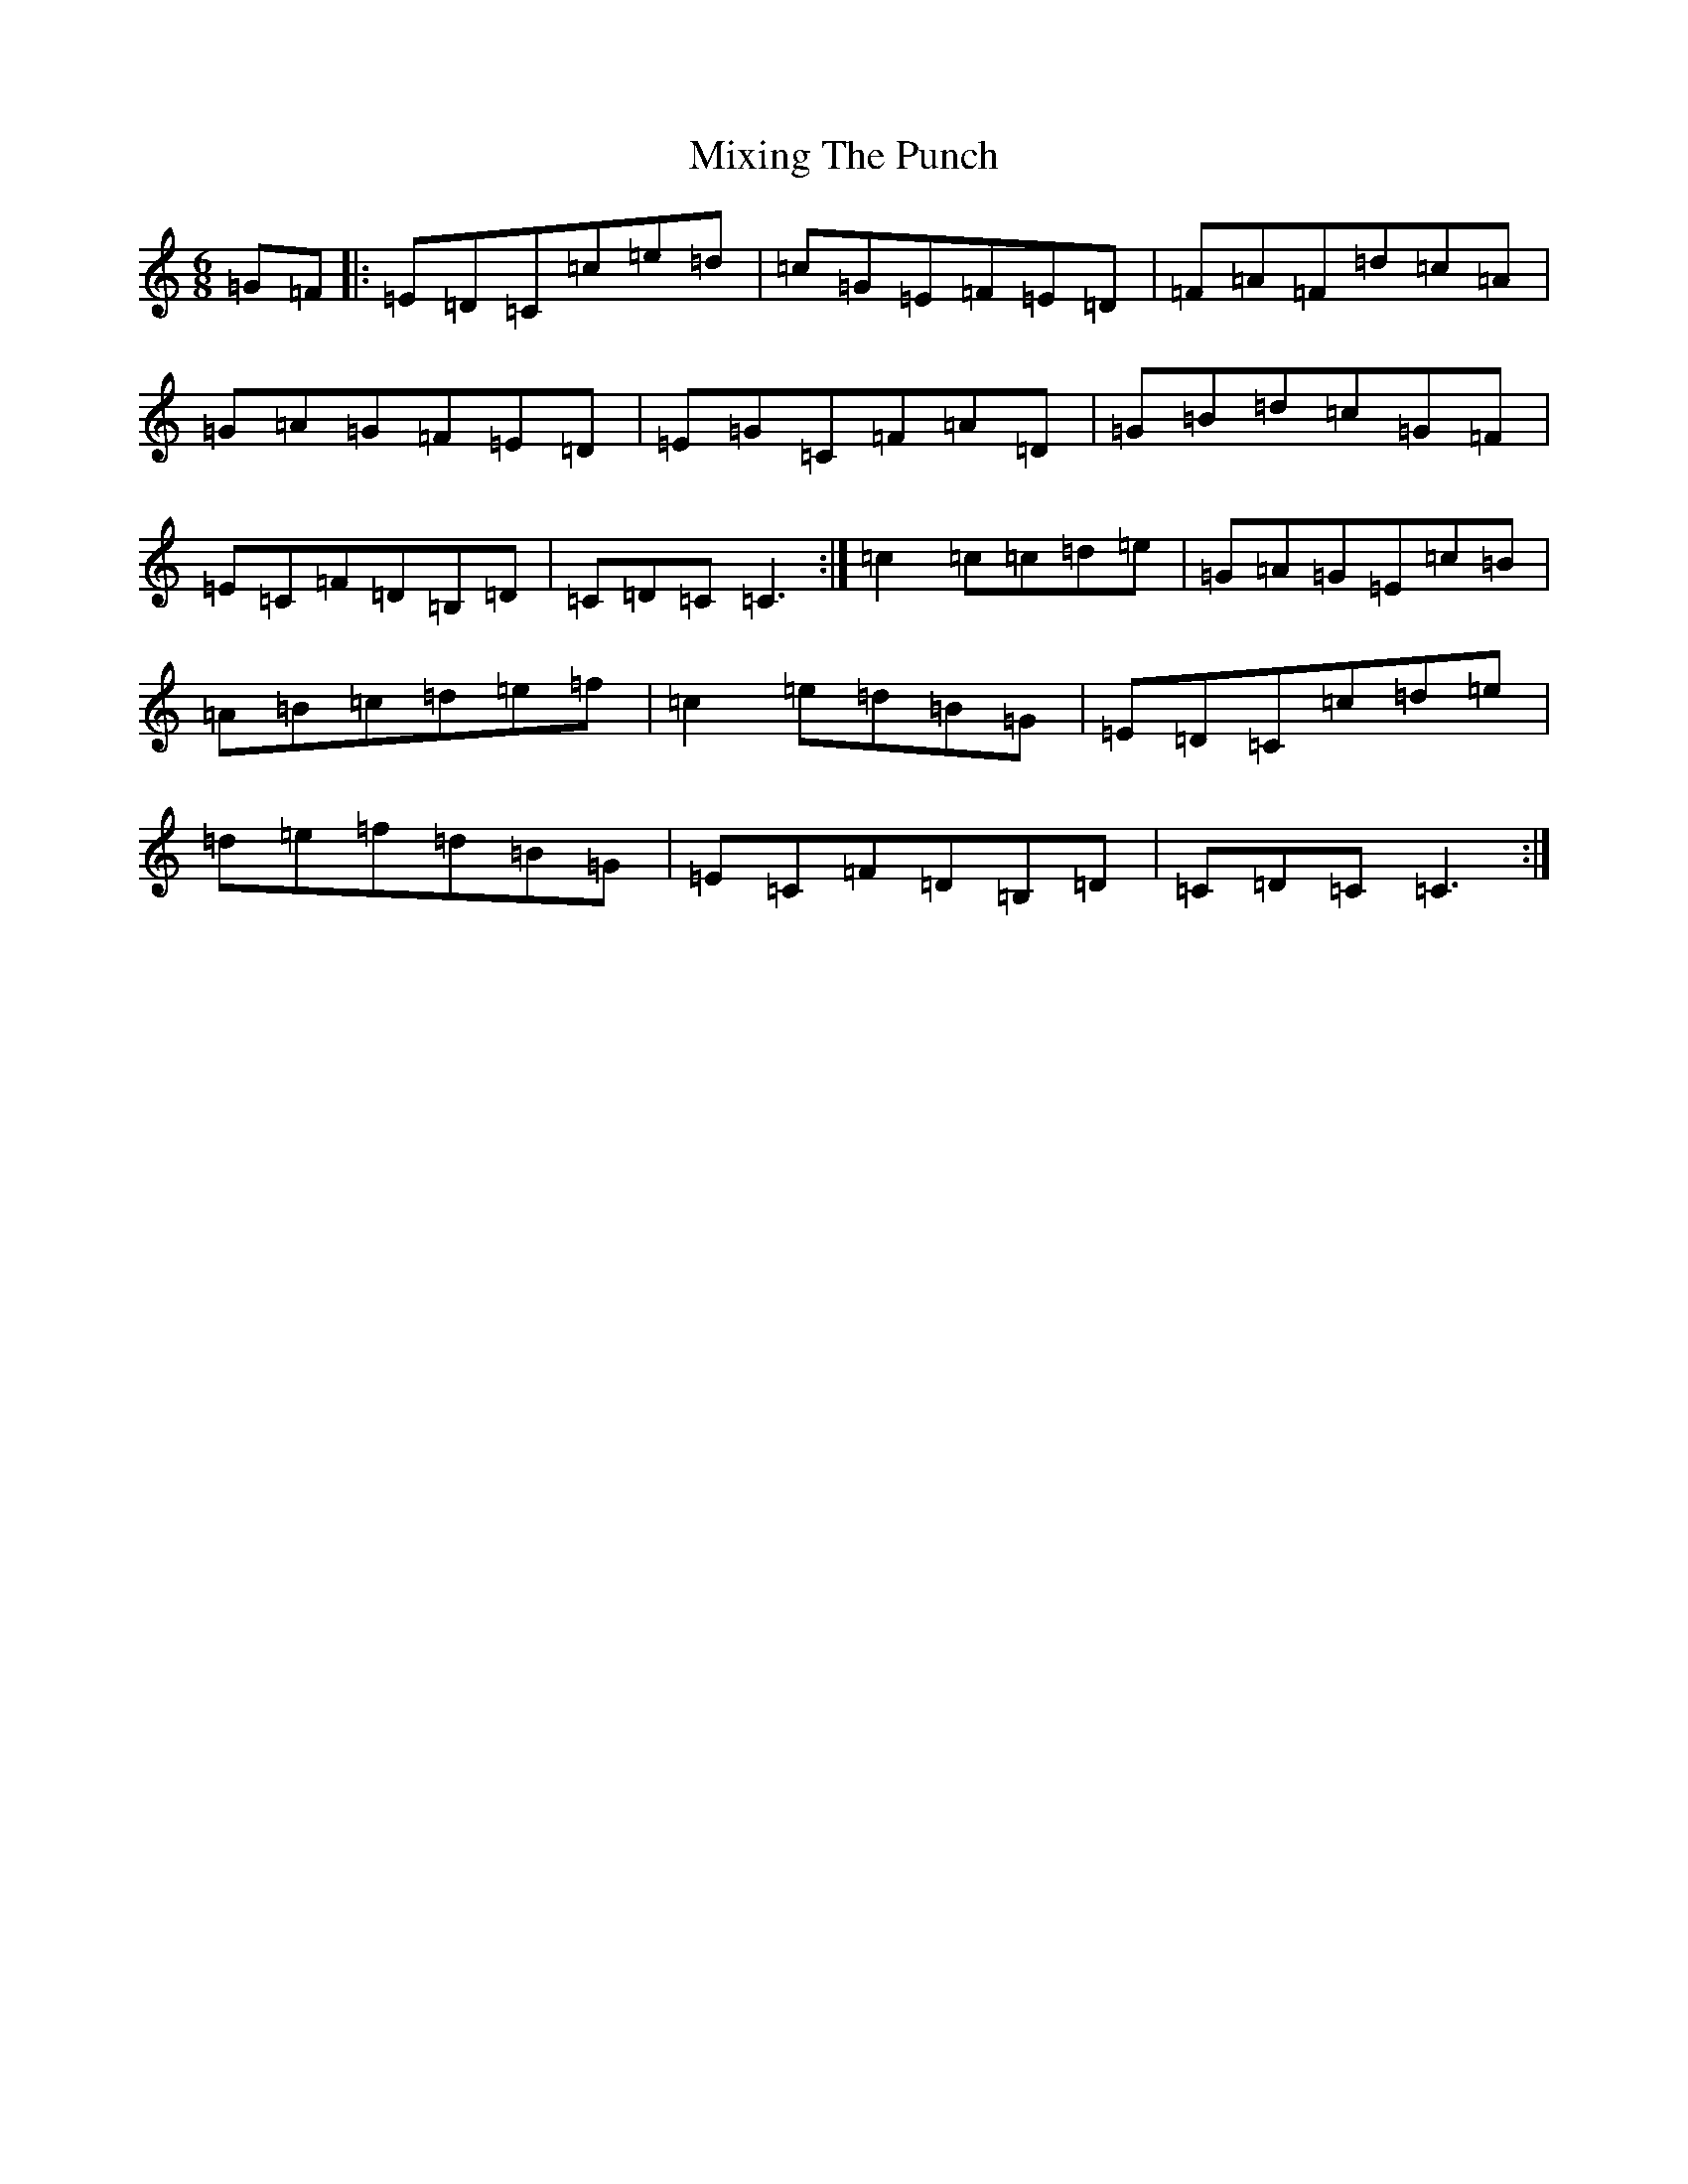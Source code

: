 X: 14485
T: Mixing The Punch
S: https://thesession.org/tunes/10721#setting10721
R: jig
M:6/8
L:1/8
K: C Major
=G=F|:=E=D=C=c=e=d|=c=G=E=F=E=D|=F=A=F=d=c=A|=G=A=G=F=E=D|=E=G=C=F=A=D|=G=B=d=c=G=F|=E=C=F=D=B,=D|=C=D=C=C3:|=c2=c=c=d=e|=G=A=G=E=c=B|=A=B=c=d=e=f|=c2=e=d=B=G|=E=D=C=c=d=e|=d=e=f=d=B=G|=E=C=F=D=B,=D|=C=D=C=C3:|